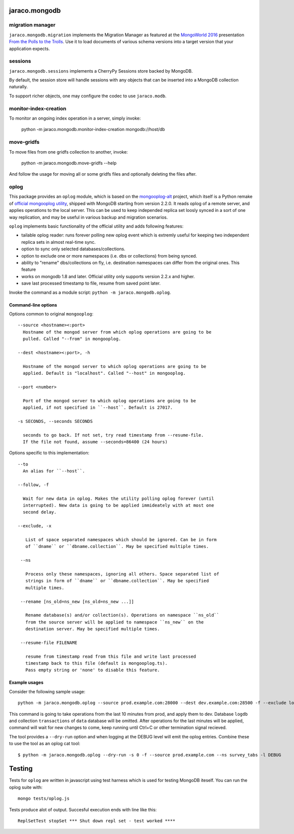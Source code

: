 jaraco.mongodb
==============

.. image:: https://img.shields.io/pypi/v/jaraco.mongodb.svg
   :target: https://pypi.org/project/jaraco.mongodb

.. image:: https://img.shields.io/pypi/pyversions/jaraco.mongodb.svg

.. image:: https://img.shields.io/pypi/dm/jaraco.mongodb.svg

.. image:: https://img.shields.io/travis/jaraco/jaraco.mongodb/master.svg
   :target: http://travis-ci.org/jaraco/jaraco.mongodb

migration manager
-----------------

``jaraco.mongodb.migration`` implements the Migration Manager as featured
at the `MongoWorld 2016 <https://www.mongodb.com/world16>`_ presentation
`From the Polls to the Trolls
<https://rawgit.com/yougov/mongoworld-2016/merged/index.html>`_. Use
it to load documents of various schema versions into a target version that
your application expects.

sessions
--------

``jaraco.mongodb.sessions`` implements a CherryPy Sessions store backed by
MongoDB.

By default, the session store will handle sessions with any objects that can
be inserted into a MongoDB collection naturally.

To support richer objects, one may configure the codec to use ``jaraco.modb``.

monitor-index-creation
----------------------

To monitor an ongoing index operation in a server, simply invoke:

    python -m jaraco.mongodb.monitor-index-creation mongodb://host/db

move-gridfs
-----------

To move files from one gridfs collection to another, invoke:

    python -m jaraco.mongodb.move-gridfs --help

And follow the usage for moving all or some gridfs files and
optionally deleting the files after.

oplog
-----

This package provides an ``oplog`` module, which is based on the
`mongooplog-alt <https://github.com/asivokon/mongooplog-alt/>`_ project,
which itself is a Python remake of `official mongooplog utility`_,
shipped with MongoDB starting from version 2.2.0. It reads oplog of a remote
server, and applies operations to the local server. This can be used to keep
independed replica set loosly synced in a sort of one way replication, and may
be useful in various backup and migration scenarios.

``oplog`` implements basic functionality of the official utility and
adds following features:

* tailable oplog reader: runs forever polling new oplog event which is extremly
  useful for keeping two independent replica sets in almost real-time sync.

* option to sync only selected databases/collections.

* option to exclude one or more namespaces (i.e. dbs or collections) from
  being synced.

* ability to "rename" dbs/collections on fly, i.e. destination namespaces can
  differ from the original ones. This feature

* works on mongodb 1.8 and later. Official utility only supports
  version 2.2.x and higher.

* save last processed timestamp to file, resume from saved point later.


.. _official mongooplog utility: http://docs.mongodb.org/manual/reference/mongooplog/

Invoke the command as a module script: ``python -m jaraco.mongodb.oplog``.

Command-line options
********************

Options common to original ``mongooplog``::

  --source <hostname><:port>
    Hostname of the mongod server from which oplog operations are going to be
    pulled. Called "--from" in mongooplog.

  --dest <hostname><:port>, -h

    Hostname of the mongod server to which oplog operations are going to be
    applied. Default is "localhost". Called "--host" in mongooplog.

  --port <number>

    Port of the mongod server to which oplog operations are going to be
    applied, if not specified in ``--host``. Default is 27017.

  -s SECONDS, --seconds SECONDS

    seconds to go back. If not set, try read timestamp from --resume-file.
    If the file not found, assume --seconds=86400 (24 hours)


Options specific to this implementation::

 --to
   An alias for ``--host``.

 --follow, -f

   Wait for new data in oplog. Makes the utility polling oplog forever (until
   interrupted). New data is going to be applied immideately with at most one
   second delay.

 --exclude, -x

    List of space separated namespaces which should be ignored. Can be in form
    of ``dname`` or ``dbname.collection``. May be specified multiple times.

  --ns

    Process only these namespaces, ignoring all others. Space separated list of
    strings in form of ``dname`` or ``dbname.collection``. May be specified
    multiple times.

  --rename [ns_old=ns_new [ns_old=ns_new ...]]

    Rename database(s) and/or collection(s). Operations on namespace ``ns_old``
    from the source server will be applied to namespace ``ns_new`` on the
    destination server. May be specified multiple times.

  --resume-file FILENAME

    resume from timestamp read from this file and write last processed
    timestamp back to this file (default is mongooplog.ts).
    Pass empty string or 'none' to disable this feature.


Example usages
**************

Consider the following sample usage::

    python -m jaraco.mongodb.oplog --source prod.example.com:28000 --dest dev.example.com:28500 -f --exclude logdb data.transactions --seconds 600

This command is going to take operations from the last 10 minutes from prod,
and apply them to dev. Database ``logdb`` and collection ``transactions`` of
``data`` database will be omitted. After operations for the last minutes will
be applied, command will wait for new changes to come, keep running until
Ctrl+C or other termination signal recieved.

The tool provides a ``--dry-run`` option and when logging at the DEBUG level will
emit the oplog entries. Combine these to use the tool as an oplog cat tool::

    $ python -m jaraco.mongodb.oplog --dry-run -s 0 -f --source prod.example.com --ns survey_tabs -l DEBUG


Testing
=======

|BuildStatus|_

.. |BuildStatus| image:: https://secure.travis-ci.org/jaraco/jaraco.mongodb.png
.. _BuildStatus: http://travis-ci.org/jaraco/jaraco.mongodb

Tests for ``oplog`` are written in javascript using test harness
which is used for testing MongoDB iteself. You can run the oplog suite with::

    mongo tests/oplog.js

Tests produce alot of output. Succesful execution ends with line like this::

    ReplSetTest stopSet *** Shut down repl set - test worked ****
